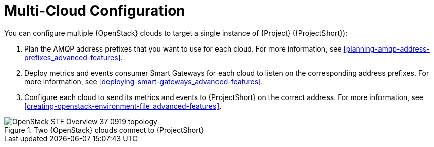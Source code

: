 // Module included in the following assemblies:
//
// <List assemblies here, each on a new line>

// This module can be included from assemblies using the following include statement:
// include::<path>/con_configuring-multiple-clouds.adoc[leveloffset=+1]

// The file name and the ID are based on the module title. For example:
// * file name: proc_doing-procedure-a.adoc
// * ID: [id='proc_doing-procedure-a_{context}']
// * Title: = Doing procedure A
//
// The ID is used as an anchor for linking to the module. Avoid changing
// it after the module has been published to ensure existing links are not
// broken.
//
// The `context` attribute enables module reuse. Every module's ID includes
// {context}, which ensures that the module has a unique ID even if it is
// reused multiple times in a guide.
//
// Start the title with a verb, such as Creating or Create. See also
// _Wording of headings_ in _The IBM Style Guide_.
[id="configuring-multiple-clouds_{context}"]
= Multi-Cloud Configuration

You can configure multiple {OpenStack} clouds to target a single instance of {Project} ({ProjectShort}):

. Plan the AMQP address prefixes that you want to use for each cloud. For more information, see xref:planning-amqp-address-prefixes_advanced-features[].
. Deploy metrics and events consumer Smart Gateways for each cloud to listen on the corresponding address prefixes. For more information, see xref:deploying-smart-gateways_advanced-features[].
. Configure each cloud to send its metrics and events to {ProjectShort} on the correct address. For more information, see xref:creating-openstack-environment-file_advanced-features[].

[[osp-stf-multiple-clouds]]
.Two {OpenStack} clouds connect to {ProjectShort}
image::OpenStack_STF_Overview_37_0919_topology.png[]
